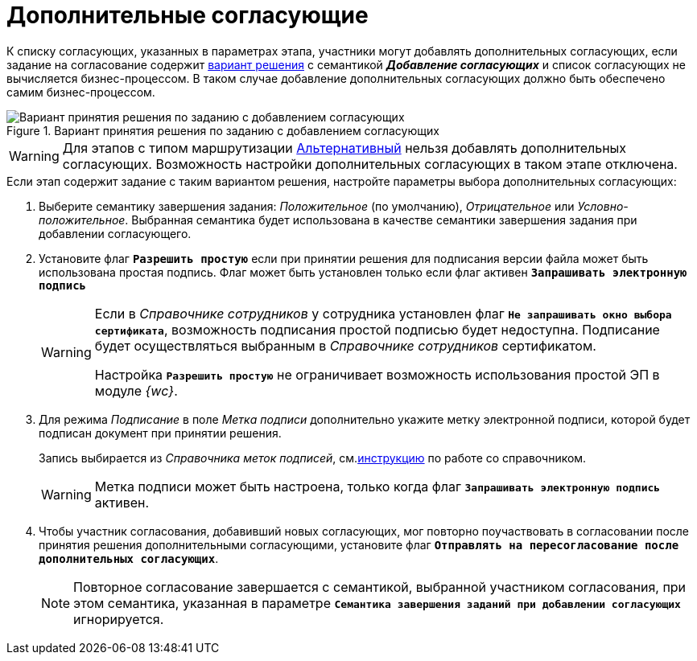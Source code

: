 = Дополнительные согласующие

К списку согласующих, указанных в параметрах этапа, участники могут добавлять дополнительных согласующих, если задание на согласование содержит xref:task-decisions.adoc[вариант решения] с семантикой *_Добавление согласующих_* и список согласующих не вычисляется бизнес-процессом. В таком случае добавление дополнительных согласующих должно быть обеспечено самим бизнес-процессом.

.Вариант принятия решения по заданию с добавлением согласующих
image::additional-approvers.png[Вариант принятия решения по заданию с добавлением согласующих]

[WARNING]
====
Для этапов с типом маршрутизации xref:stage-mode.adoc[Альтернативный] нельзя добавлять дополнительных согласующих. Возможность настройки дополнительных согласующих в таком этапе отключена.
====

.Если этап содержит задание с таким вариантом решения, настройте параметры выбора дополнительных согласующих:
. Выберите семантику завершения задания: _Положительное_ (по умолчанию), _Отрицательное_ или _Условно-положительное_. Выбранная семантика будет использована в качестве семантики завершения задания при добавлении согласующего.
. Установите флаг `*Разрешить простую*` если при принятии решения для подписания версии файла может быть использована простая подпись. Флаг может быть установлен только если флаг активен `*Запрашивать электронную подпись*`
+
[WARNING]
====
Если в _Справочнике сотрудников_ у сотрудника установлен флаг `*Не запрашивать окно выбора сертификата*`, возможность подписания простой подписью будет недоступна. Подписание будет осуществляться выбранным в _Справочнике сотрудников_ сертификатом.

Настройка `*Разрешить простую*` не ограничивает возможность использования простой ЭП в модуле _{wc}_.
====
+
. Для режима _Подписание_ в поле _Метка подписи_ дополнительно укажите метку электронной подписи, которой будет подписан документ при принятии решения.
+
Запись выбирается из _Справочника меток подписей_, см.xref:dev@backoffice:desdirs:signatures/directory.adoc[инструкцию] по работе со справочником.
+
[WARNING]
====
Метка подписи может быть настроена, только когда флаг `*Запрашивать электронную подпись*` активен.
====
+
// . Если добавление новых участников согласования должно быть утверждено инициатором, установите соответствующий флаг, а также выберите вид задания, которое будет отправлено инициатору. Если вид не выбран, новых участников можно будет добавлять без согласования с инициатором.
// +
// [NOTE]
// ====
// Варианты завершения задания, отправляемого _инициатору_, например *_Добавить согласующих_*, *_Отклонить добавление_* и *_Отмена согласования_*, зафиксированы в модуле и не настраиваются.
// ====
// +
. Чтобы участник согласования, добавивший новых согласующих, мог повторно поучаствовать в согласовании после принятия решения дополнительными согласующими, установите флаг `*Отправлять на пересогласование после дополнительных согласующих*`.
+
[NOTE]
====
Повторное согласование завершается с семантикой, выбранной участником согласования, при этом семантика, указанная в параметре `*Семантика завершения заданий при добавлении согласующих*` игнорируется.
====
